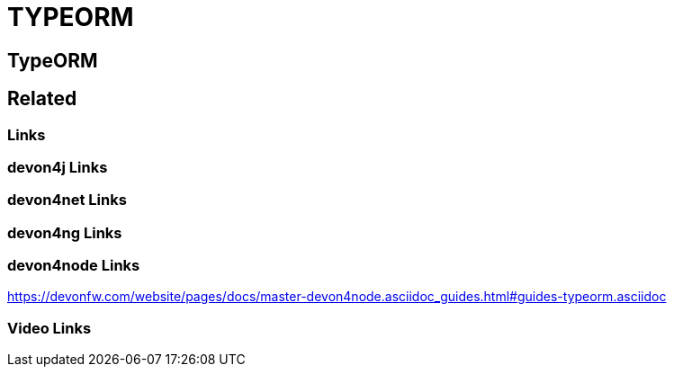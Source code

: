 = TYPEORM

[.directory]
== TypeORM

[.links-to-files]
== Related

[.common-links]
=== Links

[.devon4j-links]
=== devon4j Links

[.devon4net-links]
=== devon4net Links

[.devon4ng-links]
=== devon4ng Links

[.devon4node-links]
=== devon4node Links

https://devonfw.com/website/pages/docs/master-devon4node.asciidoc_guides.html#guides-typeorm.asciidoc

[.videos-links]
=== Video Links

